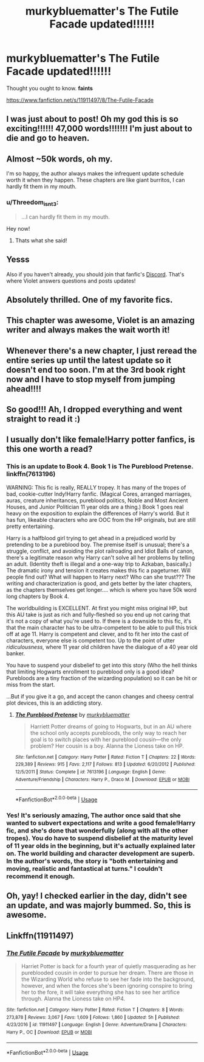 #+TITLE: murkybluematter's The Futile Facade updated!!!!!!

* murkybluematter's The Futile Facade updated!!!!!!
:PROPERTIES:
:Author: sagematter
:Score: 60
:DateUnix: 1549151611.0
:DateShort: 2019-Feb-03
:FlairText: Recommendation
:END:
Thought you ought to know. *faints*

[[https://www.fanfiction.net/s/11911497/8/The-Futile-Facade]]


** I was just about to post! Oh my god this is so exciting!!!!!! 47,000 words!!!!!!! I'm just about to die and go to heaven.
:PROPERTIES:
:Author: iwritesinsnotsmut
:Score: 25
:DateUnix: 1549151779.0
:DateShort: 2019-Feb-03
:END:


** Almost ~50k words, oh my.

I'm so happy, the author always makes the infrequent update schedule worth it when they happen. These chapters are like giant burritos, I can hardly fit them in my mouth.
:PROPERTIES:
:Author: 4ecks
:Score: 19
:DateUnix: 1549153048.0
:DateShort: 2019-Feb-03
:END:

*** u/Threedom_isnt_3:
#+begin_quote
  ...I can hardly fit them in my mouth.
#+end_quote

Hey now!
:PROPERTIES:
:Author: Threedom_isnt_3
:Score: 4
:DateUnix: 1549163590.0
:DateShort: 2019-Feb-03
:END:

**** Thats what she said!
:PROPERTIES:
:Author: DragonEmperor1997
:Score: 3
:DateUnix: 1549223229.0
:DateShort: 2019-Feb-03
:END:


** Yesss

Also if you haven't already, you should join that fanfic's [[https://discord.gg/bx6VMWf][Discord]]. That's where Violet answers questions and posts updates!
:PROPERTIES:
:Author: _awesaum_
:Score: 12
:DateUnix: 1549158715.0
:DateShort: 2019-Feb-03
:END:


** Absolutely thrilled. One of my favorite fics.
:PROPERTIES:
:Author: Seeker0fTruth
:Score: 9
:DateUnix: 1549152983.0
:DateShort: 2019-Feb-03
:END:


** This chapter was awesome, Violet is an amazing writer and always makes the wait worth it!
:PROPERTIES:
:Author: ELboop
:Score: 8
:DateUnix: 1549157910.0
:DateShort: 2019-Feb-03
:END:


** Whenever there's a new chapter, I just reread the entire series up until the latest update so it doesn't end too soon. I'm at the 3rd book right now and I have to stop myself from jumping ahead!!!!
:PROPERTIES:
:Author: hungrymillennial
:Score: 3
:DateUnix: 1549178155.0
:DateShort: 2019-Feb-03
:END:


** So good!!! Ah, I dropped everything and went straight to read it :)
:PROPERTIES:
:Author: a_timbered_choir
:Score: 3
:DateUnix: 1549164461.0
:DateShort: 2019-Feb-03
:END:


** I usually don't like female!Harry potter fanfics, is this one worth a read?
:PROPERTIES:
:Author: UndergroundNerd
:Score: 3
:DateUnix: 1549170599.0
:DateShort: 2019-Feb-03
:END:

*** This is an update to Book 4. Book 1 is The Pureblood Pretense. linkffn(7613196)

WARNING: This fic is really, REALLY tropey. It has many of the tropes of bad, cookie-cutter Indy!Harry fanfic. (Magical Cores, arranged marriages, auras, creature inheritances, pureblood politics, Noble and Most Ancient Houses, and Junior Politician 11 year olds are a thing.) Book 1 goes real heavy on the exposition to explain the differences of Harry's world. But it has fun, likeable characters who are OOC from the HP originals, but are still pretty entertaining.

Harry is a halfblood girl trying to get ahead in a prejudiced world by pretending to be a pureblood boy. The premise itself is unusual; there's a struggle, conflict, and avoiding the plot railroading and Idiot Balls of canon, there's a legitimate reason why Harry can't solve all her problems by telling an adult. (Identity theft is illegal and a one-way trip to Azkaban, basically.) The dramatic irony and tension it creates makes this fic a pageturner. Will people find out? What will happen to Harry next? Who can she trust??? The writing and characterization is good, and gets better by the later chapters, as the chapters themselves get longer.... which is where you have 50k word long chapters by Book 4.

The worldbuilding is EXCELLENT. At first you might miss original HP, but this AU take is just as rich and fully-fleshed so you end up not caring that it's not a copy of what you're used to. If there is a downside to this fic, it's that the main character has to be ultra-competent to be able to pull this trick off at age 11. Harry is competent and clever, and to fit her into the cast of characters, everyone else is competent too. Up to the point of utter /ridiculousness,/ where 11 year old children have the dialogue of a 40 year old banker.

You have to suspend your disbelief to get into this story (Who the hell thinks that limiting Hogwarts enrollment to pureblood only is a good idea? Purebloods are a tiny fraction of the wizarding population) so it can be hit or miss from the start.

...But if you give it a go, and accept the canon changes and cheesy central plot devices, this is an addicting story.
:PROPERTIES:
:Author: 4ecks
:Score: 17
:DateUnix: 1549171568.0
:DateShort: 2019-Feb-03
:END:

**** [[https://www.fanfiction.net/s/7613196/1/][*/The Pureblood Pretense/*]] by [[https://www.fanfiction.net/u/3489773/murkybluematter][/murkybluematter/]]

#+begin_quote
  Harriett Potter dreams of going to Hogwarts, but in an AU where the school only accepts purebloods, the only way to reach her goal is to switch places with her pureblood cousin---the only problem? Her cousin is a boy. Alanna the Lioness take on HP.
#+end_quote

^{/Site/:} ^{fanfiction.net} ^{*|*} ^{/Category/:} ^{Harry} ^{Potter} ^{*|*} ^{/Rated/:} ^{Fiction} ^{T} ^{*|*} ^{/Chapters/:} ^{22} ^{*|*} ^{/Words/:} ^{229,389} ^{*|*} ^{/Reviews/:} ^{915} ^{*|*} ^{/Favs/:} ^{2,117} ^{*|*} ^{/Follows/:} ^{813} ^{*|*} ^{/Updated/:} ^{6/20/2012} ^{*|*} ^{/Published/:} ^{12/5/2011} ^{*|*} ^{/Status/:} ^{Complete} ^{*|*} ^{/id/:} ^{7613196} ^{*|*} ^{/Language/:} ^{English} ^{*|*} ^{/Genre/:} ^{Adventure/Friendship} ^{*|*} ^{/Characters/:} ^{Harry} ^{P.,} ^{Draco} ^{M.} ^{*|*} ^{/Download/:} ^{[[http://www.ff2ebook.com/old/ffn-bot/index.php?id=7613196&source=ff&filetype=epub][EPUB]]} ^{or} ^{[[http://www.ff2ebook.com/old/ffn-bot/index.php?id=7613196&source=ff&filetype=mobi][MOBI]]}

--------------

*FanfictionBot*^{2.0.0-beta} | [[https://github.com/tusing/reddit-ffn-bot/wiki/Usage][Usage]]
:PROPERTIES:
:Author: FanfictionBot
:Score: 2
:DateUnix: 1549171588.0
:DateShort: 2019-Feb-03
:END:


*** Yes! It's seriously amazing, The author once said that she wanted to subvert expectations and write a good female!Harry fic, and she's done that wonderfully (along with all the other tropes). You do have to suspend disbelief at the maturity level of 11 year olds in the beginning, but it's actually explained later on. The world building and character development are superb. In the author's words, the story is "both entertaining and moving, realistic and fantastical at turns." I couldn't recommend it enough.
:PROPERTIES:
:Author: whatever718292
:Score: 4
:DateUnix: 1549252325.0
:DateShort: 2019-Feb-04
:END:


** Oh, yay! I checked earlier in the day, didn't see an update, and was majorly bummed. So, this is awesome.
:PROPERTIES:
:Author: Zeev89
:Score: 2
:DateUnix: 1549158953.0
:DateShort: 2019-Feb-03
:END:


** Linkffn(11911497)
:PROPERTIES:
:Author: rohan62442
:Score: 1
:DateUnix: 1549168777.0
:DateShort: 2019-Feb-03
:END:

*** [[https://www.fanfiction.net/s/11911497/1/][*/The Futile Facade/*]] by [[https://www.fanfiction.net/u/3489773/murkybluematter][/murkybluematter/]]

#+begin_quote
  Harriet Potter is back for a fourth year of quietly masquerading as her pureblooded cousin in order to pursue her dream. There are those in the Wizarding World who refuse to see her fade into the background, however, and when the forces she's been ignoring conspire to bring her to the fore, it will take everything she has to see her artifice through. Alanna the Lioness take on HP4.
#+end_quote

^{/Site/:} ^{fanfiction.net} ^{*|*} ^{/Category/:} ^{Harry} ^{Potter} ^{*|*} ^{/Rated/:} ^{Fiction} ^{T} ^{*|*} ^{/Chapters/:} ^{8} ^{*|*} ^{/Words/:} ^{273,878} ^{*|*} ^{/Reviews/:} ^{3,067} ^{*|*} ^{/Favs/:} ^{1,609} ^{*|*} ^{/Follows/:} ^{1,860} ^{*|*} ^{/Updated/:} ^{5h} ^{*|*} ^{/Published/:} ^{4/23/2016} ^{*|*} ^{/id/:} ^{11911497} ^{*|*} ^{/Language/:} ^{English} ^{*|*} ^{/Genre/:} ^{Adventure/Drama} ^{*|*} ^{/Characters/:} ^{Harry} ^{P.,} ^{OC} ^{*|*} ^{/Download/:} ^{[[http://www.ff2ebook.com/old/ffn-bot/index.php?id=11911497&source=ff&filetype=epub][EPUB]]} ^{or} ^{[[http://www.ff2ebook.com/old/ffn-bot/index.php?id=11911497&source=ff&filetype=mobi][MOBI]]}

--------------

*FanfictionBot*^{2.0.0-beta} | [[https://github.com/tusing/reddit-ffn-bot/wiki/Usage][Usage]]
:PROPERTIES:
:Author: FanfictionBot
:Score: 1
:DateUnix: 1549168824.0
:DateShort: 2019-Feb-03
:END:
